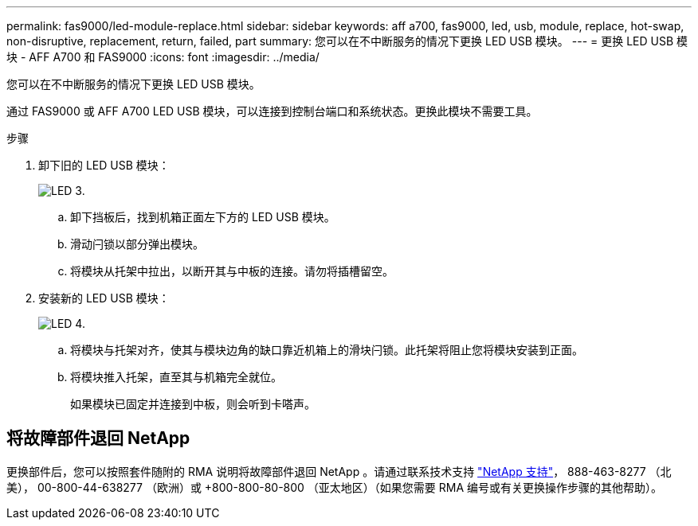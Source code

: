 ---
permalink: fas9000/led-module-replace.html 
sidebar: sidebar 
keywords: aff a700, fas9000, led, usb, module, replace, hot-swap, non-disruptive, replacement, return, failed, part 
summary: 您可以在不中断服务的情况下更换 LED USB 模块。 
---
= 更换 LED USB 模块 - AFF A700 和 FAS9000
:icons: font
:imagesdir: ../media/


[role="lead"]
您可以在不中断服务的情况下更换 LED USB 模块。

通过 FAS9000 或 AFF A700 LED USB 模块，可以连接到控制台端口和系统状态。更换此模块不需要工具。

.步骤
. 卸下旧的 LED USB 模块：
+
image::../media/led_3.png[LED 3.]

+
.. 卸下挡板后，找到机箱正面左下方的 LED USB 模块。
.. 滑动闩锁以部分弹出模块。
.. 将模块从托架中拉出，以断开其与中板的连接。请勿将插槽留空。


. 安装新的 LED USB 模块：
+
image::../media/led_4.png[LED 4.]

+
.. 将模块与托架对齐，使其与模块边角的缺口靠近机箱上的滑块闩锁。此托架将阻止您将模块安装到正面。
.. 将模块推入托架，直至其与机箱完全就位。
+
如果模块已固定并连接到中板，则会听到卡嗒声。







== 将故障部件退回 NetApp

更换部件后，您可以按照套件随附的 RMA 说明将故障部件退回 NetApp 。请通过联系技术支持 https://mysupport.netapp.com/site/global/dashboard["NetApp 支持"]， 888-463-8277 （北美）， 00-800-44-638277 （欧洲）或 +800-800-80-800 （亚太地区）（如果您需要 RMA 编号或有关更换操作步骤的其他帮助）。
